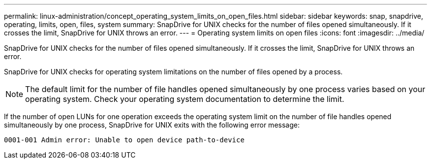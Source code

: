 ---
permalink: linux-administration/concept_operating_system_limits_on_open_files.html
sidebar: sidebar
keywords: snap, snapdrive, operating, limits, open, files, system
summary: SnapDrive for UNIX checks for the number of files opened simultaneously. If it crosses the limit, SnapDrive for UNIX throws an error.
---
= Operating system limits on open files
:icons: font
:imagesdir: ../media/

[.lead]
SnapDrive for UNIX checks for the number of files opened simultaneously. If it crosses the limit, SnapDrive for UNIX throws an error.

SnapDrive for UNIX checks for operating system limitations on the number of files opened by a process.

NOTE: The default limit for the number of file handles opened simultaneously by one process varies based on your operating system. Check your operating system documentation to determine the limit.

If the number of open LUNs for one operation exceeds the operating system limit on the number of file handles opened simultaneously by one process, SnapDrive for UNIX exits with the following error message:

`0001-001 Admin error: Unable to open device path-to-device`

